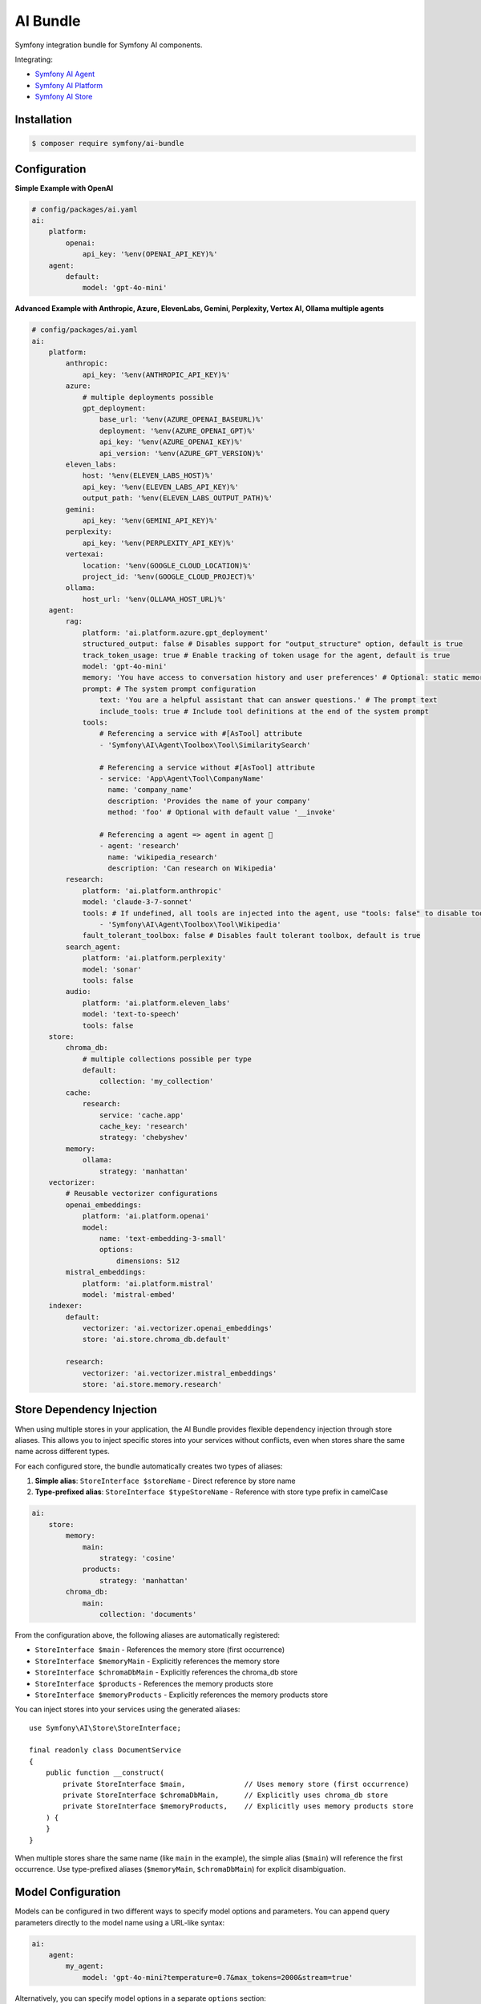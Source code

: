 AI Bundle
=========

Symfony integration bundle for Symfony AI components.

Integrating:

* `Symfony AI Agent`_
* `Symfony AI Platform`_
* `Symfony AI Store`_

Installation
------------

.. code-block:: terminal

    $ composer require symfony/ai-bundle

Configuration
-------------

**Simple Example with OpenAI**

.. code-block:: yaml

    # config/packages/ai.yaml
    ai:
        platform:
            openai:
                api_key: '%env(OPENAI_API_KEY)%'
        agent:
            default:
                model: 'gpt-4o-mini'

**Advanced Example with Anthropic, Azure, ElevenLabs, Gemini, Perplexity, Vertex AI, Ollama multiple agents**

.. code-block:: yaml

    # config/packages/ai.yaml
    ai:
        platform:
            anthropic:
                api_key: '%env(ANTHROPIC_API_KEY)%'
            azure:
                # multiple deployments possible
                gpt_deployment:
                    base_url: '%env(AZURE_OPENAI_BASEURL)%'
                    deployment: '%env(AZURE_OPENAI_GPT)%'
                    api_key: '%env(AZURE_OPENAI_KEY)%'
                    api_version: '%env(AZURE_GPT_VERSION)%'
            eleven_labs:
                host: '%env(ELEVEN_LABS_HOST)%'
                api_key: '%env(ELEVEN_LABS_API_KEY)%'
                output_path: '%env(ELEVEN_LABS_OUTPUT_PATH)%'
            gemini:
                api_key: '%env(GEMINI_API_KEY)%'
            perplexity:
                api_key: '%env(PERPLEXITY_API_KEY)%'
            vertexai:
                location: '%env(GOOGLE_CLOUD_LOCATION)%'
                project_id: '%env(GOOGLE_CLOUD_PROJECT)%'
            ollama:
                host_url: '%env(OLLAMA_HOST_URL)%'
        agent:
            rag:
                platform: 'ai.platform.azure.gpt_deployment'
                structured_output: false # Disables support for "output_structure" option, default is true
                track_token_usage: true # Enable tracking of token usage for the agent, default is true
                model: 'gpt-4o-mini'
                memory: 'You have access to conversation history and user preferences' # Optional: static memory content
                prompt: # The system prompt configuration
                    text: 'You are a helpful assistant that can answer questions.' # The prompt text
                    include_tools: true # Include tool definitions at the end of the system prompt
                tools:
                    # Referencing a service with #[AsTool] attribute
                    - 'Symfony\AI\Agent\Toolbox\Tool\SimilaritySearch'

                    # Referencing a service without #[AsTool] attribute
                    - service: 'App\Agent\Tool\CompanyName'
                      name: 'company_name'
                      description: 'Provides the name of your company'
                      method: 'foo' # Optional with default value '__invoke'

                    # Referencing a agent => agent in agent 🤯
                    - agent: 'research'
                      name: 'wikipedia_research'
                      description: 'Can research on Wikipedia'
            research:
                platform: 'ai.platform.anthropic'
                model: 'claude-3-7-sonnet'
                tools: # If undefined, all tools are injected into the agent, use "tools: false" to disable tools.
                    - 'Symfony\AI\Agent\Toolbox\Tool\Wikipedia'
                fault_tolerant_toolbox: false # Disables fault tolerant toolbox, default is true
            search_agent:
                platform: 'ai.platform.perplexity'
                model: 'sonar'
                tools: false
            audio:
                platform: 'ai.platform.eleven_labs'
                model: 'text-to-speech'
                tools: false
        store:
            chroma_db:
                # multiple collections possible per type
                default:
                    collection: 'my_collection'
            cache:
                research:
                    service: 'cache.app'
                    cache_key: 'research'
                    strategy: 'chebyshev'
            memory:
                ollama:
                    strategy: 'manhattan'
        vectorizer:
            # Reusable vectorizer configurations
            openai_embeddings:
                platform: 'ai.platform.openai'
                model:
                    name: 'text-embedding-3-small'
                    options:
                        dimensions: 512
            mistral_embeddings:
                platform: 'ai.platform.mistral'
                model: 'mistral-embed'
        indexer:
            default:
                vectorizer: 'ai.vectorizer.openai_embeddings'
                store: 'ai.store.chroma_db.default'

            research:
                vectorizer: 'ai.vectorizer.mistral_embeddings'
                store: 'ai.store.memory.research'

Store Dependency Injection
--------------------------

When using multiple stores in your application, the AI Bundle provides flexible dependency injection through store aliases. 
This allows you to inject specific stores into your services without conflicts, even when stores share the same name across different types.

For each configured store, the bundle automatically creates two types of aliases:

1. **Simple alias**: ``StoreInterface $storeName`` - Direct reference by store name
2. **Type-prefixed alias**: ``StoreInterface $typeStoreName`` - Reference with store type prefix in camelCase

.. code-block:: yaml

    ai:
        store:
            memory:
                main:
                    strategy: 'cosine'
                products:
                    strategy: 'manhattan'
            chroma_db:
                main:
                    collection: 'documents'

From the configuration above, the following aliases are automatically registered:

- ``StoreInterface $main`` - References the memory store (first occurrence)
- ``StoreInterface $memoryMain`` - Explicitly references the memory store
- ``StoreInterface $chromaDbMain`` - Explicitly references the chroma_db store
- ``StoreInterface $products`` - References the memory products store
- ``StoreInterface $memoryProducts`` - Explicitly references the memory products store

You can inject stores into your services using the generated aliases::

    use Symfony\AI\Store\StoreInterface;

    final readonly class DocumentService
    {
        public function __construct(
            private StoreInterface $main,              // Uses memory store (first occurrence)
            private StoreInterface $chromaDbMain,      // Explicitly uses chroma_db store  
            private StoreInterface $memoryProducts,    // Explicitly uses memory products store
        ) {
        }
    }

When multiple stores share the same name (like ``main`` in the example), the simple alias (``$main``) will reference the first occurrence. 
Use type-prefixed aliases (``$memoryMain``, ``$chromaDbMain``) for explicit disambiguation.

Model Configuration
-------------------

Models can be configured in two different ways to specify model options and parameters. You can append query parameters directly to the model name using a URL-like syntax:

.. code-block:: yaml

    ai:
        agent:
            my_agent:
                model: 'gpt-4o-mini?temperature=0.7&max_tokens=2000&stream=true'

Alternatively, you can specify model options in a separate ``options`` section:

.. code-block:: yaml

    ai:
        agent:
            my_agent:
                model:
                    name: 'gpt-4o-mini'
                    options:
                        temperature: 0.7
                        max_tokens: 2000
                        stream: true

.. note::

    You cannot use both query parameters in the model name and the ``options`` key simultaneously.

You can also define models for the vectorizer this way:

.. code-block:: yaml

    ai:
        vectorizer:
            embeddings:
                model: 'text-embedding-3-small?dimensions=512&encoding_format=float'

HTTP Client Configuration
-------------------------

Each platform can be configured with a custom HTTP client service to handle API requests. 
This allows you to customize timeouts, proxy settings, SSL configurations, and other HTTP-specific options.

By default, all platforms use the standard Symfony HTTP client service (``http_client``):

.. code-block:: yaml

    ai:
        platform:
            openai:
                api_key: '%env(OPENAI_API_KEY)%'
                # http_client: 'http_client'  # This is the default

You can specify a custom HTTP client service for any platform:

.. code-block:: yaml

    ai:
        platform:
            openai:
                api_key: '%env(OPENAI_API_KEY)%'
                http_client: 'app.custom_http_client'

System Prompt Configuration
---------------------------

For basic usage, specify the system prompt as a simple string:

.. code-block:: yaml

    ai:
        agent:
            my_agent:
                model: 'gpt-4o-mini'
                prompt: 'You are a helpful assistant.'

**Advanced Configuration**

For more control, such as including tool definitions in the system prompt, use the array format:

.. code-block:: yaml

    ai:
        agent:
            my_agent:
                model: 'gpt-4o-mini'
                prompt:
                    text: 'You are a helpful assistant that can answer questions.'
                    include_tools: true # Include tool definitions at the end of the system prompt

The array format supports these options:

* ``text`` (string, required): The system prompt text that will be sent to the AI model
* ``include_tools`` (boolean, optional): When set to ``true``, tool definitions will be appended to the system prompt
* ``enable_translation`` (boolean, optional): When set to ``true``, enables translation for the system prompt text (requires symfony/translation)
* ``translation_domain`` (string, optional): The translation domain to use for the system prompt translation

**Translation Support**

To use translated system prompts, you need to have the Symfony Translation component installed:

.. code-block:: terminal

    $ composer require symfony/translation

Then configure the prompt with translation enabled:

.. code-block:: yaml

    ai:
        agent:
            my_agent:
                model: 'gpt-4o-mini'
                prompt:
                    text: 'agent.system_prompt'  # Translation key
                    enable_translation: true
                    translation_domain: 'ai_prompts'  # Optional: specify translation domain

The system prompt text will be automatically translated using the configured translator service. If no translation domain is specified, the default domain will be used.

Memory Provider Configuration
-----------------------------

Memory providers allow agents to access and utilize conversation history and context from previous interactions. 
This enables agents to maintain context across conversations and provide more personalized responses.

**Static Memory (Simple)**

The simplest way to add memory is to provide a string that will be used as static context:

.. code-block:: yaml

    ai:
        agent:
            my_agent:
                model: 'gpt-4o-mini'
                memory: 'You have access to user preferences and conversation history'
                prompt:
                    text: 'You are a helpful assistant.'

This static memory content is consistently available to the agent across all conversations.

**Dynamic Memory (Advanced)**

For more sophisticated scenarios, you can reference an existing service that implements dynamic memory.
Use the array syntax with a ``service`` key to explicitly reference a service:

.. code-block:: yaml

    ai:
        agent:
            my_agent:
                model: 'gpt-4o-mini'
                memory:
                    service: 'my_memory_service'  # Explicitly references an existing service
                prompt:
                    text: 'You are a helpful assistant.'

**Memory as System Prompt**

Memory can work independently or alongside the system prompt:

- **Memory only**: If no prompt is provided, memory becomes the system prompt
- **Memory + Prompt**: If both are provided, memory is prepended to the prompt

.. code-block:: yaml

    ai:
        agent:
            # Agent with memory only (memory becomes system prompt)
            memory_only_agent:
                model: 'gpt-4o-mini'
                memory: 'You are a helpful assistant with conversation history'

            # Agent with both memory and prompt (memory prepended to prompt)
            memory_and_prompt_agent:
                model: 'gpt-4o-mini'
                memory: 'Previous conversation context...'
                prompt:
                    text: 'You are a helpful assistant.'

**Custom Memory Provider Requirements**

When using a service reference, the memory service must implement the ``Symfony\AI\Agent\Memory\MemoryProviderInterface``::

    use Symfony\AI\Agent\Input;
    use Symfony\AI\Agent\Memory\Memory;
    use Symfony\AI\Agent\Memory\MemoryProviderInterface;

    final class MyMemoryProvider implements MemoryProviderInterface
    {
        public function loadMemory(Input $input): array
        {
            // Return an array of Memory objects containing relevant conversation history
            return [
                new Memory('Previous conversation context...'),
                new Memory('User preferences: prefers concise answers'),
            ];
        }
    }

**How Memory Works**

The system uses explicit configuration to determine memory behavior:

**Static Memory Processing:**
1. When you provide a string value (e.g., ``memory: 'some text'``)
2. The system creates a ``StaticMemoryProvider`` automatically
3. Content is formatted as "## Static Memory" with the provided text
4. This memory is consistently available across all conversations

**Dynamic Memory Processing:**
1. When you provide an array with a service key (e.g., ``memory: {service: 'my_service'}``)
2. The ``MemoryInputProcessor`` uses the specified service directly
3. The service's ``loadMemory()`` method is called before processing user input
4. Dynamic memory content is injected based on the current context

In both cases, memory content is prepended to the system message, allowing the agent to utilize the context effectively.

Multi-Agent Orchestration
-------------------------

The AI Bundle provides a configuration system for creating multi-agent orchestrators that route requests to specialized agents based on defined handoff rules.

**Multi-Agent vs Agent-as-Tool**

The AI Bundle supports two different approaches for combining multiple agents:

1. **Agent-as-Tool**: An agent can use another agent as a tool during its processing. The main agent decides when and how to call the secondary agent, similar to any other tool. This is useful when:

   - The main agent needs optional access to specialized capabilities
   - The decision to use the secondary agent is context-dependent
   - You want the main agent to control the entire conversation flow
   - The secondary agent provides supplementary information

   Example: A general assistant that can optionally query a research agent for detailed information.

2. **Multi-Agent Orchestration**: A dedicated orchestrator analyzes each request and routes it to the most appropriate specialized agent. This is useful when:

   - You have distinct domains that require different expertise
   - You want clear separation of concerns between agents
   - The routing decision should be made upfront based on the request type
   - Each agent should handle the entire conversation for its domain

   Example: A customer service system that routes to technical support, billing, or general inquiries based on the user's question.

**Key Differences**

* **Control Flow**: Agent-as-tool maintains control in the primary agent; Multi-Agent delegates full control to the selected agent
* **Decision Making**: Agent-as-tool decides during processing; Multi-Agent decides before processing
* **Response Generation**: Agent-as-tool integrates tool responses; Multi-Agent returns the selected agent's complete response
* **Use Case**: Agent-as-tool for augmentation; Multi-Agent for specialization

**Configuration**

.. code-block:: yaml

    # config/packages/ai.yaml
    ai:
        multi_agent:
            # Define named multi-agent systems
            support:
                # The main orchestrator agent that analyzes requests
                orchestrator: 'orchestrator'
                
                # Handoff rules mapping agents to trigger keywords
                # At least 1 handoff required
                handoffs:
                    technical: ['bug', 'problem', 'technical', 'error', 'code', 'debug']
                    
                # Fallback agent for unmatched requests (required)
                fallback: 'general'

.. important::

    The orchestrator agent MUST have ``structured_output: true`` (the default) to work correctly.
    The multi-agent system uses structured output to reliably parse agent selection decisions.

Each multi-agent configuration automatically registers a service with the ID pattern ``ai.multi_agent.{name}``.

For the example above, the service ``ai.multi_agent.support`` is registered and can be injected::

    use Symfony\AI\Agent\AgentInterface;
    use Symfony\AI\Platform\Message\Message;
    use Symfony\AI\Platform\Message\MessageBag;
    use Symfony\Component\DependencyInjection\Attribute\Autowire;

    final class SupportController
    {
        public function __construct(
            #[Autowire(service: 'ai.multi_agent.support')]
            private AgentInterface $supportAgent,
        ) {
        }
        
        public function askSupport(string $question): string
        {
            $messages = new MessageBag(Message::ofUser($question));
            $response = $this->supportAgent->call($messages);
            
            return $response->getContent();
        }
    }

**Handoff Rules and Fallback**

Handoff rules are defined as a key-value mapping where:

* **Key**: The name of the target agent (automatically prefixed with ``ai.agent.``)
* **Value**: An array of keywords or phrases that trigger this handoff

Example of creating a Handoff in PHP::

    use Symfony\AI\Agent\MultiAgent\Handoff;

    $technicalHandoff = new Handoff(
        to: $technicalAgent,
        when: ['code', 'debug', 'implementation', 'refactor', 'programming']
    );

    $documentationHandoff = new Handoff(
        to: $documentationAgent,
        when: ['document', 'readme', 'explain', 'tutorial']
    );

The ``fallback`` parameter (required) specifies an agent to handle requests that don't match any handoff rules. This ensures all requests have a proper handler.

**How It Works**

1. The orchestrator agent receives the initial request
2. It analyzes the request content and matches it against handoff rules
3. If keywords match a handoff's conditions, the request is delegated to that agent
4. If no specific conditions match, the request is delegated to the fallback agent
5. The selected agent processes the request and returns the response

**Example: Customer Service Bot**

.. code-block:: yaml

    ai:
        multi_agent:
            customer_service:
                orchestrator: 'analyzer'
                handoffs:
                    tech_support: ['error', 'bug', 'crash', 'not working', 'broken']
                    billing: ['payment', 'invoice', 'billing', 'subscription', 'price']
                    product_info: ['features', 'how to', 'tutorial', 'guide', 'documentation']
                fallback: 'general_support'  # Fallback for general inquiries

Usage
-----

**Agent Service**

Use the `Agent` service to leverage models and tools::

    use Symfony\AI\Agent\AgentInterface;
    use Symfony\AI\Platform\Message\Message;
    use Symfony\AI\Platform\Message\MessageBag;

    final readonly class MyService
    {
        public function __construct(
            private AgentInterface $agent,
        ) {
        }

        public function submit(string $message): string
        {
            $messages = new MessageBag(
                Message::forSystem('Speak like a pirate.'),
                Message::ofUser($message),
            );

            return $this->agent->call($messages);
        }
    }

**Register Processors**

By default, all services implementing the ``InputProcessorInterface`` or the
``OutputProcessorInterface`` interfaces are automatically applied to every ``Agent``.

This behavior can be overridden/configured with the ``#[AsInputProcessor]`` and
the ``#[AsOutputProcessor]`` attributes::

    use Symfony\AI\Agent\Input;
    use Symfony\AI\Agent\InputProcessorInterface;
    use Symfony\AI\Agent\Output;
    use Symfony\AI\Agent\OutputProcessorInterface;

    #[AsInputProcessor(priority: 99)] // This applies to every agent
    #[AsOutputProcessor(agent: 'ai.agent.my_agent_name')] // The output processor will only be registered for 'ai.agent.my_agent_name'
    final readonly class MyService implements InputProcessorInterface, OutputProcessorInterface
    {
        public function processInput(Input $input): void
        {
            // ...
        }

        public function processOutput(Output $output): void
        {
            // ...
        }
    }

**Register Tools**

To use existing tools, you can register them as a service:

.. code-block:: yaml

    services:
        _defaults:
            autowire: true
            autoconfigure: true

        Symfony\AI\Agent\Toolbox\Tool\Clock: ~
        Symfony\AI\Agent\Toolbox\Tool\OpenMeteo: ~
        Symfony\AI\Agent\Toolbox\Tool\SerpApi:
            $apiKey: '%env(SERP_API_KEY)%'
        Symfony\AI\Agent\Toolbox\Tool\SimilaritySearch: ~
        Symfony\AI\Agent\Toolbox\Tool\Tavily:
          $apiKey: '%env(TAVILY_API_KEY)%'
        Symfony\AI\Agent\Toolbox\Tool\Wikipedia: ~
        Symfony\AI\Agent\Toolbox\Tool\YouTubeTranscriber: ~
        Symfony\AI\Agent\Toolbox\Tool\Firecrawl:
          $endpoint: '%env(FIRECRAWL_ENDPOINT)%'
          $apiKey: '%env(FIRECRAWL_API_KEY)%'
        Symfony\AI\Agent\Toolbox\Tool\Brave:
          $apiKey: '%env(BRAVE_API_KEY)%'

Custom tools can be registered by using the ``#[AsTool]`` attribute::

    use Symfony\AI\Agent\Toolbox\Attribute\AsTool;

    #[AsTool('company_name', 'Provides the name of your company')]
    final class CompanyName
    {
        public function __invoke(): string
        {
            return 'ACME Corp.';
        }
    }

The agent configuration by default will inject all known tools into the agent.

To disable this behavior, set the ``tools`` option to ``false``:

.. code-block:: yaml

    ai:
        agent:
            my_agent:
                tools: false

To inject only specific tools, list them in the configuration:

.. code-block:: yaml

    ai:
        agent:
            my_agent:
                tools:
                    - 'Symfony\AI\Agent\Toolbox\Tool\SimilaritySearch'

To restrict the access to a tool, you can use the ``IsGrantedTool`` attribute, which
works similar to ``IsGranted`` attribute in `symfony/security-http`. For this to work,
make sure you have `symfony/security-core` installed in your project.

::

    use Symfony\AI\Agent\Attribute\IsGrantedTool;

    #[IsGrantedTool('ROLE_ADMIN')]
    #[AsTool('company_name', 'Provides the name of your company')]
    final class CompanyName
    {
        public function __invoke(): string
        {
            return 'ACME Corp.';
        }
    }
The attribute ``IsGrantedTool`` can be added on class- or method-level - even multiple
times. If multiple attributes apply to one tool call, a logical AND is used and all access
decisions have to grant access.

Token Usage Tracking
--------------------

Token usage tracking is a feature provided by some of the Platform's bridges, for monitoring and analyzing the
consumption of tokens by your agents. This feature is particularly useful for understanding costs and performance.

When enabled, the agent will automatically track token usage information and add it
to the result metadata. The tracked information includes:

* **Prompt tokens**: Number of tokens used in the input/prompt
* **Completion tokens**: Number of tokens generated in the response
* **Total tokens**: Total number of tokens used (prompt + completion)
* **Remaining tokens**: Number of remaining tokens in rate limits (when available)
* **Cached tokens**: Number of cached tokens used (when available)
* **Thinking tokens**: Number of reasoning tokens used (for models that support reasoning)

The token usage information can be accessed from the result metadata::

    use Symfony\AI\Agent\AgentInterface;
    use Symfony\AI\Platform\Message\Message;
    use Symfony\AI\Platform\Message\MessageBag;
    use Symfony\AI\Platform\Result\Metadata\TokenUsage\TokenUsage;

    final readonly class MyService
    {
        public function __construct(
            private AgentInterface $agent,
        ) {
        }

        public function getTokenUsage(string $message): ?TokenUsage
        {
            $messages = new MessageBag(Message::ofUser($message));
            $result = $this->agent->call($messages);

            return $result->getMetadata()->get('token_usage');
        }
    }

**Supported Platforms**

Token usage tracking is currently supported, and by default enabled, for the following platforms:

* **OpenAI**: Tracks all token types including cached and thinking tokens
* **Mistral**: Tracks basic token usage and rate limit information

**Disable Tracking**

To disable token usage tracking for an agent, set the ``track_token_usage`` option to ``false``:

.. code-block:: yaml

    ai:
        agent:
            my_agent:
                track_token_usage: false
                model: 'gpt-4o-mini'

Vectorizers
-----------

Vectorizers are components that convert text documents into vector embeddings for storage and retrieval.
They can be configured once and reused across multiple indexers, providing better maintainability and consistency.

**Configuring Vectorizers**

Vectorizers are defined in the ``vectorizer`` section of your configuration:

.. code-block:: yaml

    ai:
        vectorizer:
            openai_small:
                platform: 'ai.platform.openai'
                model:
                    name: 'text-embedding-3-small'
                    options:
                        dimensions: 512

            openai_large:
                platform: 'ai.platform.openai'
                model: 'text-embedding-3-large'

            mistral_embed:
                platform: 'ai.platform.mistral'
                model: 'mistral-embed'

**Using Vectorizers in Indexers**

Once configured, vectorizers can be referenced by name in indexer configurations:

.. code-block:: yaml

    ai:
        indexer:
            documents:
                vectorizer: 'ai.vectorizer.openai_small'
                store: 'ai.store.chroma_db.documents'

            research:
                vectorizer: 'ai.vectorizer.openai_large'
                store: 'ai.store.chroma_db.research'

            knowledge_base:
                vectorizer: 'ai.vectorizer.mistral_embed'
                store: 'ai.store.memory.kb'

**Benefits of Configured Vectorizers**

* **Reusability**: Define once, use in multiple indexers
* **Consistency**: Ensure all indexers using the same vectorizer have identical embedding configuration
* **Maintainability**: Change vectorizer settings in one place

Profiler
--------

The profiler panel provides insights into the agent's execution:

.. image:: profiler.png
   :alt: Profiler Panel


.. _`Symfony AI Agent`: https://github.com/symfony/ai-agent
.. _`Symfony AI Platform`: https://github.com/symfony/ai-platform
.. _`Symfony AI Store`: https://github.com/symfony/ai-store
